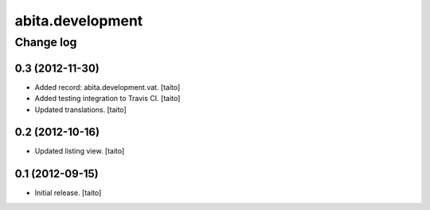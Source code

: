 =================
abita.development
=================

Change log
----------

0.3 (2012-11-30)
================

- Added record: abita.development.vat. [taito]
- Added testing integration to Travis CI. [taito]
- Updated translations. [taito]

0.2 (2012-10-16)
================

- Updated listing view. [taito]

0.1 (2012-09-15)
================

- Initial release. [taito]